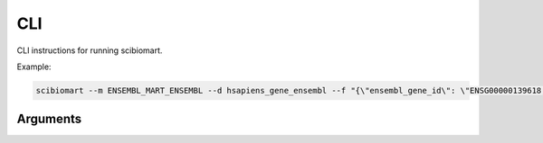 .. cli:

CLI
===

CLI instructions for running scibiomart.

Example:

.. code-block:: bash

    scibiomart --m ENSEMBL_MART_ENSEMBL --d hsapiens_gene_ensembl --f "{\"ensembl_gene_id\": \"ENSG00000139618,ENSG00000091483\"}" --a "ensembl_gene_id,mmusculus_homolog_ensembl_gene"


Arguments
---------

.. argparse::
   :module: scibiomart
   :func: gen_parser
   :prog: scibiomart
   :nodefaultconst:
